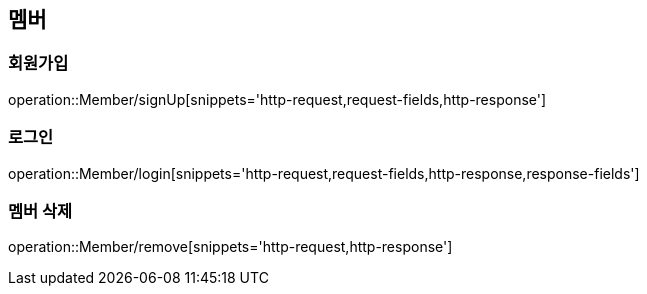 == 멤버

=== 회원가입
operation::Member/signUp[snippets='http-request,request-fields,http-response']

=== 로그인
operation::Member/login[snippets='http-request,request-fields,http-response,response-fields']

=== 멤버 삭제
operation::Member/remove[snippets='http-request,http-response']